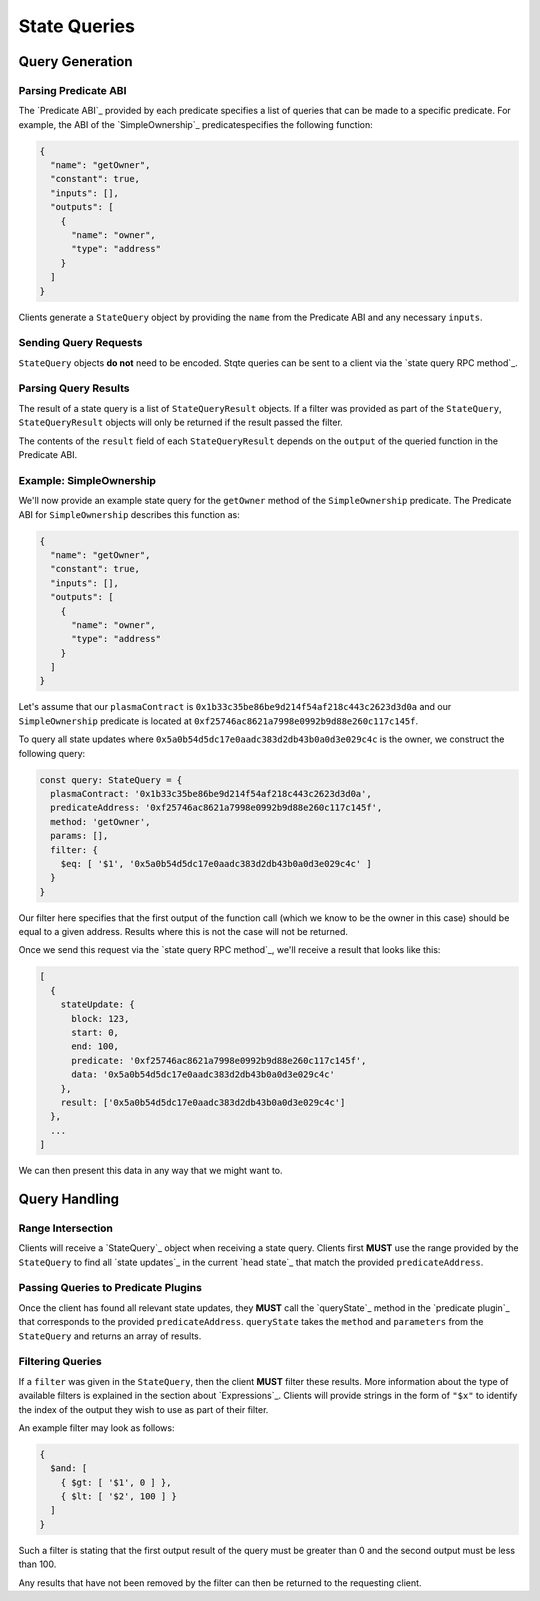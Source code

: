 #############
State Queries
#############

****************
Query Generation
****************

Parsing Predicate ABI
=====================
The `Predicate ABI`_ provided by each predicate specifies a list of queries that can be made to a specific predicate. For example, the ABI of the `SimpleOwnership`_ predicatespecifies the following function:

.. code-block:: json

   {
     "name": "getOwner",
     "constant": true,
     "inputs": [],
     "outputs": [
       {
         "name": "owner",
         "type": "address"
       }
     ]
   }

Clients generate a ``StateQuery`` object by providing the ``name`` from the Predicate ABI and any necessary ``inputs``.

Sending Query Requests
======================
``StateQuery`` objects **do not** need to be encoded. Stqte queries can be sent to a client via the `state query RPC method`_.

Parsing Query Results
=====================
The result of a state query is a list of ``StateQueryResult`` objects. If a filter was provided as part of the ``StateQuery``, ``StateQueryResult`` objects will only be returned if the result passed the filter. 

The contents of the ``result`` field of each ``StateQueryResult`` depends on the ``output`` of the queried function in the Predicate ABI.

Example: SimpleOwnership
========================
We'll now provide an example state query for the ``getOwner`` method of the ``SimpleOwnership`` predicate. The Predicate ABI for ``SimpleOwnership`` describes this function as:

.. code-block:: json

   {
     "name": "getOwner",
     "constant": true,
     "inputs": [],
     "outputs": [
       {
         "name": "owner",
         "type": "address"
       }
     ]
   }


Let's assume that our ``plasmaContract`` is ``0x1b33c35be86be9d214f54af218c443c2623d3d0a`` and our ``SimpleOwnership`` predicate is located at ``0xf25746ac8621a7998e0992b9d88e260c117c145f``.

To query all state updates where ``0x5a0b54d5dc17e0aadc383d2db43b0a0d3e029c4c`` is the owner, we construct the following query:

.. code-block:: typescript

   const query: StateQuery = {
     plasmaContract: '0x1b33c35be86be9d214f54af218c443c2623d3d0a',
     predicateAddress: '0xf25746ac8621a7998e0992b9d88e260c117c145f',
     method: 'getOwner',
     params: [],
     filter: {
       $eq: [ '$1', '0x5a0b54d5dc17e0aadc383d2db43b0a0d3e029c4c' ]
     }
   }

Our filter here specifies that the first output of the function call (which we know to be the owner in this case) should be equal to a given address. Results where this is not the case will not be returned.

Once we send this request via the `state query RPC method`_, we'll receive a result that looks like this:

.. code-block:: json

   [
     {
       stateUpdate: {
         block: 123,
         start: 0,
         end: 100,
         predicate: '0xf25746ac8621a7998e0992b9d88e260c117c145f',
         data: '0x5a0b54d5dc17e0aadc383d2db43b0a0d3e029c4c'
       },
       result: ['0x5a0b54d5dc17e0aadc383d2db43b0a0d3e029c4c']
     },
     ...
   ]

We can then present this data in any way that we might want to.

**************
Query Handling
**************

Range Intersection
==================

Clients will receive a `StateQuery`_ object when receiving a state query. Clients first **MUST** use the range provided by the ``StateQuery`` to find all `state updates`_ in the current `head state`_ that match the provided ``predicateAddress``.

Passing Queries to Predicate Plugins
====================================
Once the client has found all relevant state updates, they **MUST** call the `queryState`_ method in the `predicate plugin`_ that corresponds to the provided ``predicateAddress``. ``queryState`` takes the ``method`` and ``parameters`` from the ``StateQuery`` and returns an array of results.

Filtering Queries
=================
If a ``filter`` was given in the ``StateQuery``, then the client **MUST** filter these results. More information about the type of available filters is explained in the section about `Expressions`_. Clients will provide strings in the form of ``"$x"`` to identify the index of the output they wish to use as part of their filter.

An example filter may look as follows:

.. code-block:: typescript

   {
     $and: [
       { $gt: [ '$1', 0 ] },
       { $lt: [ '$2', 100 ] }
     ]
   }

Such a filter is stating that the first output result of the query must be greater than 0 and the second output must be less than 100.

Any results that have not been removed by the filter can then be returned to the requesting client.


